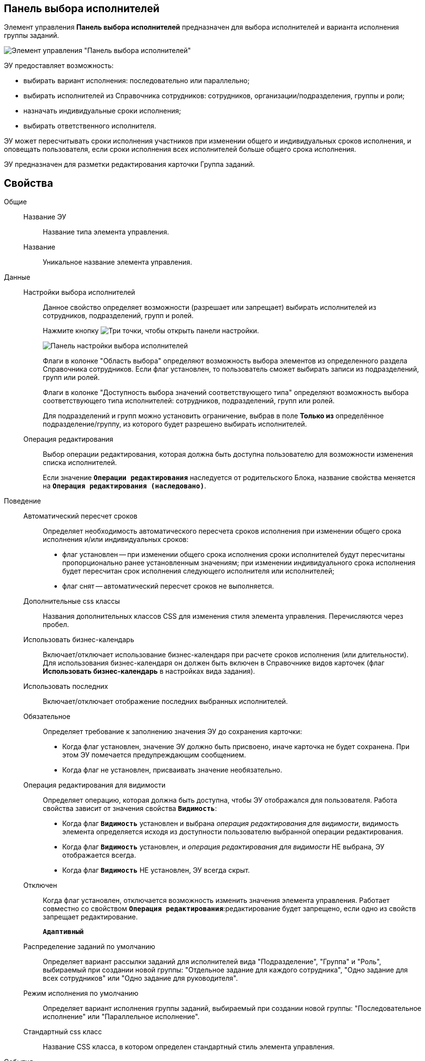 
== Панель выбора исполнителей

Элемент управления *Панель выбора исполнителей* предназначен для выбора исполнителей и варианта исполнения группы заданий.

image::groupTaskCardPerformersPanel.png[Элемент управления "Панель выбора исполнителей"]

ЭУ предоставляет возможность:

* выбирать вариант исполнения: последовательно или параллельно;
* выбирать исполнителей из Справочника сотрудников: сотрудников, организации/подразделения, группы и роли;
* назначать индивидуальные сроки исполнения;
* выбирать ответственного исполнителя.

ЭУ может пересчитывать сроки исполнения участников при изменении общего и индивидуальных сроков исполнения, и оповещать пользователя, если сроки исполнения всех исполнителей больше общего срока исполнения.

ЭУ предназначен для разметки редактирования карточки Группа заданий.

== Свойства

Общие::
Название ЭУ:::
Название типа элемента управления.
Название:::
Уникальное название элемента управления.

Данные::
Настройки выбора исполнителей:::
Данное свойство определяет возможности (разрешает или запрещает) выбирать исполнителей из сотрудников, подразделений, групп и ролей.
+
Нажмите кнопку image:buttons/bt_dots.png[Три точки], чтобы открыть панели настройки.
+
image::taskGroupPerformersConfig.png[Панель настройки выбора исполнителей]
+
Флаги в колонке "Область выбора" определяют возможность выбора элементов из определенного раздела Справочника сотрудников. Если флаг установлен, то пользователь сможет выбирать записи из подразделений, групп или ролей.
+
Флаги в колонке "Доступность выбора значений соответствующего типа" определяют возможность выбора соответствующего типа исполнителей: сотрудников, подразделений, групп или ролей.
+
Для подразделений и групп можно установить ограничение, выбрав в поле *Только из* определённое подразделение/группу, из которого будет разрешено выбирать исполнителей.
Операция редактирования:::
Выбор операции редактирования, которая должна быть доступна пользователю для возможности изменения списка исполнителей.
+
Если значение `*Операции редактирования*` наследуется от родительского Блока, название свойства меняется на `*Операция редактирования (наследовано)*`.

Поведение::
Автоматический пересчет сроков:::
Определяет необходимость автоматического пересчета сроков исполнения при изменении общего срока исполнения и/или индивидуальных сроков:
+
* флаг установлен -- при изменении общего срока исполнения сроки исполнителей будут пересчитаны пропорционально ранее установленным значениям; при изменении индивидуального срока исполнения будет пересчитан срок исполнения следующего исполнителя или исполнителей;
* флаг снят -- автоматический пересчет сроков не выполняется.
Дополнительные css классы:::
Названия дополнительных классов CSS для изменения стиля элемента управления. Перечисляются через пробел.
Использовать бизнес-календарь:::
Включает/отключает использование бизнес-календаря при расчете сроков исполнения (или длительности). Для использования бизнес-календаря он должен быть включен в Справочнике видов карточек (флаг *Использовать бизнес-календарь* в настройках вида задания).
Использовать последних:::
Включает/отключает отображение последних выбранных исполнителей.
Обязательное:::
Определяет требование к заполнению значения ЭУ до сохранения карточки:
* Когда флаг установлен, значение ЭУ должно быть присвоено, иначе карточка не будет сохранена. При этом ЭУ помечается предупреждающим сообщением.
* Когда флаг не установлен, присваивать значение необязательно.
Операция редактирования для видимости:::
Определяет операцию, которая должна быть доступна, чтобы ЭУ отображался для пользователя. Работа свойства зависит от значения свойства `*Видимость*`:
+
* Когда флаг `*Видимость*` установлен и выбрана _операция редактирования для видимости_, видимость элемента определяется исходя из доступности пользователю выбранной операции редактирования.
* Когда флаг `*Видимость*` установлен, и _операция редактирования для видимости_ НЕ выбрана, ЭУ отображается всегда.
* Когда флаг `*Видимость*` НЕ установлен, ЭУ всегда скрыт.
Отключен:::
Когда флаг установлен, отключается возможность изменить значения элемента управления. Работает совместно со свойством `*Операция редактирования*`:редактирование будет запрещено, если одно из свойств запрещает редактирование.
+
`*Адаптивный*`
Распределение заданий по умолчанию:::
Определяет вариант рассылки заданий для исполнителей вида "Подразделение", "Группа" и "Роль", выбираемый при создании новой группы: "Отдельное задание для каждого сотрудника", "Одно задание для всех сотрудников" или "Одно задание для руководителя".
Режим исполнения по умолчанию:::
Определяет вариант исполнения группы заданий, выбираемый при создании новой группы: "Последовательное исполнение" или "Параллельное исполнение".
Стандартный css класс:::
Название CSS класса, в котором определен стандартный стиль элемента управления.
События::
Перед добавлением исполнителей:::
Вызывается перед добавление исполнителя в список.
Перед применением описания задачи:::
Вызывается перед сохранением нового значения дополнительного описания задания.
Перед применением сроков задачи:::
Вызывается перед сохранением нового значения срока исполнения задания.
Перед сменой исполнителя задачи:::
Вызывается перед изменением исполнителя задания.
Перед сменой общего интервала исполнения ГЗ:::
Вызывается перед сохранением нового срока исполнения группы заданий.
Перед сменой порядка заданий:::
Вызывается перед изменением порядка исполнения задания.
Перед сменой режима распределение задачи:::
Вызывается перед применением нового варианта рассылки заданий (для подразделений, групп, ролей).
Перед сменой режима типа исполнения:::
Вызывается перед применением нового варианта исполнения группы заданий.
Перед удалением задачи:::
Вызывается перед удалением исполнителя из списка исполнителей.
Перед установкой ответственного:::
Вызывается перед выбором ответственного исполнителя.
После открытия диалога редактирования длительности:::
Вызывается после открытия диалога настройки индивидуальных параметров исполнения.
После открытия диалога редактирования описания:::
Вызывается после открытия диалога редактирования дополнительного описания задачи.
После смены общего интервала исполнения ГЗ:::
Вызывается после сохранения нового срока исполнения группы заданий.
После смены данных:::
Вызывается после изменения содержимого элемента управления.
При загрузке данных контрола исполнителей:::
Вызывается при загрузке данных в элемент управления выбора исполнителей.
При наведении курсора:::
Вызывается при входе курсора мыши в область элемента управления.
При отведении курсора:::
Вызывается, когда курсор мыши покидает область элемента управления.
При щелчке:::
Вызывается при щелчке мыши по любой области элемента управления.
